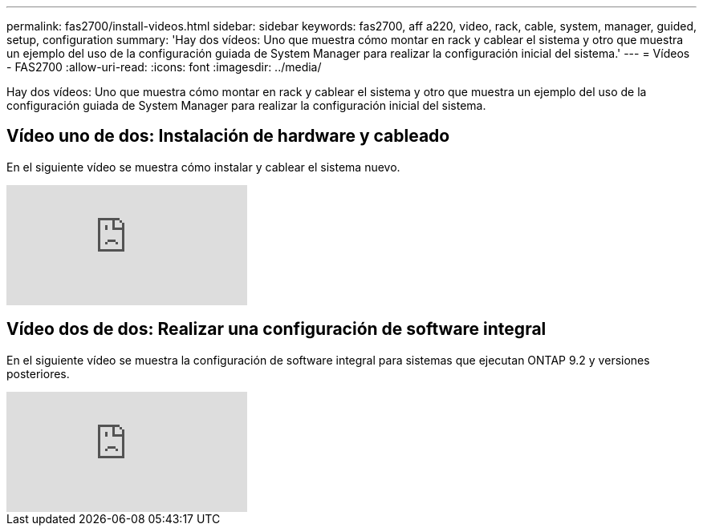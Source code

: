 ---
permalink: fas2700/install-videos.html 
sidebar: sidebar 
keywords: fas2700, aff a220, video, rack, cable, system, manager, guided, setup, configuration 
summary: 'Hay dos vídeos: Uno que muestra cómo montar en rack y cablear el sistema y otro que muestra un ejemplo del uso de la configuración guiada de System Manager para realizar la configuración inicial del sistema.' 
---
= Vídeos - FAS2700
:allow-uri-read: 
:icons: font
:imagesdir: ../media/


[role="lead"]
Hay dos vídeos: Uno que muestra cómo montar en rack y cablear el sistema y otro que muestra un ejemplo del uso de la configuración guiada de System Manager para realizar la configuración inicial del sistema.



== Vídeo uno de dos: Instalación de hardware y cableado

En el siguiente vídeo se muestra cómo instalar y cablear el sistema nuevo.

video::5g-34qxG9HA?[youtube]


== Vídeo dos de dos: Realizar una configuración de software integral

En el siguiente vídeo se muestra la configuración de software integral para sistemas que ejecutan ONTAP 9.2 y versiones posteriores.

video::WAE0afWhj1c?[youtube]